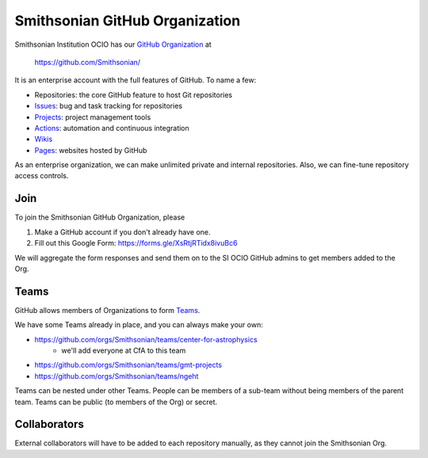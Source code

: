 *******************************
Smithsonian GitHub Organization
*******************************
Smithsonian Institution OCIO has our `GitHub Organization <https://docs.github.com/en/organizations>`_ at

    https://github.com/Smithsonian/

It is an enterprise account with the full features of GitHub. To name a few:

* Repositories: the core GitHub feature to host Git repositories
* `Issues <https://docs.github.com/en/issues>`_: bug and task tracking for repositories
* `Projects <https://docs.github.com/en/issues/planning-and-tracking-with-projects/learning-about-projects/about-projects>`_: project management tools
* `Actions <https://docs.github.com/en/actions>`_: automation and continuous integration
* `Wikis <https://docs.github.com/en/communities/documenting-your-project-with-wikis/about-wikis>`_
* `Pages <https://pages.github.com/>`_: websites hosted by GitHub

As an enterprise organization, we can make unlimited private and internal repositories. Also, we can fine-tune repository access controls.

Join
====
To join the Smithsonian GitHub Organization, please

1. Make a GitHub account if you don't already have one.
2. Fill out this Google Form: https://forms.gle/XsRtjRTidx8ivuBc6

We will aggregate the form responses and send them on to the SI OCIO GitHub admins to get members added to the Org.

Teams
=====
GitHub allows members of Organizations to form
`Teams <https://docs.github.com/en/organizations/organizing-members-into-teams/about-teams>`_.

We have some Teams already in place, and you can always make your own:

* https://github.com/orgs/Smithsonian/teams/center-for-astrophysics
    * we'll add everyone at CfA to this team
* https://github.com/orgs/Smithsonian/teams/gmt-projects
* https://github.com/orgs/Smithsonian/teams/ngeht

Teams can be nested under other Teams. People can be members of a sub-team without being members of the parent team.
Teams can be public (to members of the Org) or secret.

Collaborators
=============
External collaborators will have to be added to each repository manually, as they cannot join the Smithsonian Org.